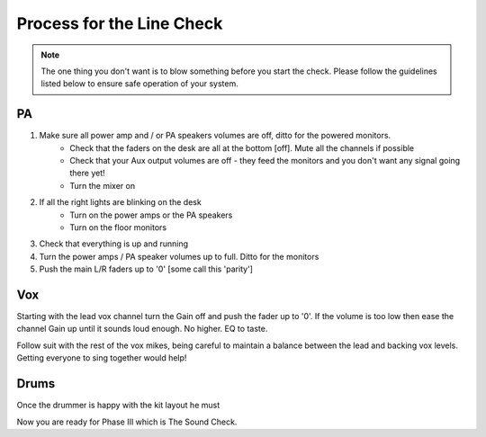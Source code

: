 Process for the Line Check
==========================

.. note::   The one thing you don't want is to blow something before you start the check. Please follow the guidelines listed below to ensure safe operation of your system.

PA
^^

#. Make sure all power amp and / or PA speakers volumes are off, ditto for the powered monitors.
	- Check that the faders on the desk are all at the bottom [off]. Mute all the channels if possible
	- Check that your Aux output volumes are off - they feed the monitors and you don't want any signal going there yet!
	- Turn the mixer on
#. If all the right lights are blinking on the desk
	- Turn on the power amps or the PA speakers
	- Turn on the floor monitors
#. Check that everything is up and running
#. Turn the power amps / PA speaker volumes up to full. Ditto for the monitors
#. Push the main L/R faders up to '0' [some call this 'parity']

Vox
^^^

Starting with the lead vox channel turn the Gain off and push the fader up to '0'. If the volume is too low then ease the channel Gain up until it sounds loud enough. No higher. EQ to taste.

Follow suit with the rest of the vox mikes, being careful to maintain a balance between the lead and backing vox levels. Getting everyone to sing together would help!


Drums
^^^^^

Once the drummer is happy with the kit layout he must




Now you are ready for Phase III which is The Sound Check.

